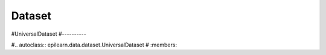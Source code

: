 Dataset
===================================

#UniversalDataset
#----------

#.. autoclass:: epilearn.data.dataset.UniversalDataset
#    :members:




